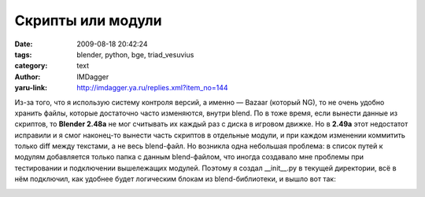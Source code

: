 Скрипты или модули
==================
:date: 2009-08-18 20:42:24
:tags: blender, python, bge, triad_vesuvius
:category: text
:author: IMDagger
:yaru-link: http://imdagger.ya.ru/replies.xml?item_no=144

Из-за того, что я использую систему контроля версий, а именно —
Bazaar (который NG), то не очень удобно хранить файлы, которые
достаточно часто изменяются, внутри blend. По в тоже время, если вынести
данные из скриптов, то **Blender 2.48a** не мог считывать их каждый раз
с диска в игровом движке. Но в **2.49a** этот недостатот исправили и я
смог наконец-то вынести часть скриптов в отдельные модули, и при каждом
изменении коммитить только diff между текстами, а не весь blend-файл. Но
возникла одна небольшая проблема: в список путей к модулям добавляется
только папка с данным blend-файлом, что иногда создавало мне проблемы
при тестировании и подключении вышележащих модулей. Поэтому я создал
\_\_init\_\_.py в текущей директории, всё в нём подключил, как удобнее
будет логическим блокам из blend-библиотеки, и вышло вот так:

.. class:: text-center

|image0|

.. |image0| image:: http://img-fotki.yandex.ru/get/3707/imdagger.3/0_115f7_7843755e_L
   :target: http://fotki.yandex.ru/users/imdagger/view/71159/
